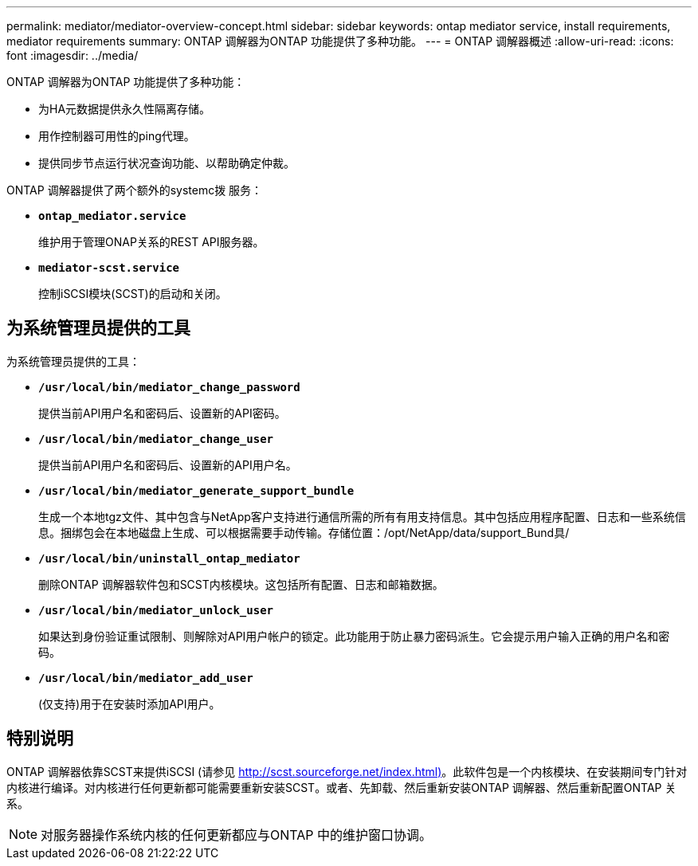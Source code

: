 ---
permalink: mediator/mediator-overview-concept.html 
sidebar: sidebar 
keywords: ontap mediator service, install requirements, mediator requirements 
summary: ONTAP 调解器为ONTAP 功能提供了多种功能。 
---
= ONTAP 调解器概述
:allow-uri-read: 
:icons: font
:imagesdir: ../media/


[role="lead"]
ONTAP 调解器为ONTAP 功能提供了多种功能：

* 为HA元数据提供永久性隔离存储。
* 用作控制器可用性的ping代理。
* 提供同步节点运行状况查询功能、以帮助确定仲裁。


ONTAP 调解器提供了两个额外的systemc拨 服务：

* *`ontap_mediator.service`*
+
维护用于管理ONAP关系的REST API服务器。

* *`mediator-scst.service`*
+
控制iSCSI模块(SCST)的启动和关闭。





== 为系统管理员提供的工具

为系统管理员提供的工具：

* *`/usr/local/bin/mediator_change_password`*
+
提供当前API用户名和密码后、设置新的API密码。

* *`/usr/local/bin/mediator_change_user`*
+
提供当前API用户名和密码后、设置新的API用户名。

* *`/usr/local/bin/mediator_generate_support_bundle`*
+
生成一个本地tgz文件、其中包含与NetApp客户支持进行通信所需的所有有用支持信息。其中包括应用程序配置、日志和一些系统信息。捆绑包会在本地磁盘上生成、可以根据需要手动传输。存储位置：/opt/NetApp/data/support_Bund具/

* *`/usr/local/bin/uninstall_ontap_mediator`*
+
删除ONTAP 调解器软件包和SCST内核模块。这包括所有配置、日志和邮箱数据。

* *`/usr/local/bin/mediator_unlock_user`*
+
如果达到身份验证重试限制、则解除对API用户帐户的锁定。此功能用于防止暴力密码派生。它会提示用户输入正确的用户名和密码。

* *`/usr/local/bin/mediator_add_user`*
+
(仅支持)用于在安装时添加API用户。





== 特别说明

ONTAP 调解器依靠SCST来提供iSCSI (请参见 http://scst.sourceforge.net/index.html)[]。此软件包是一个内核模块、在安装期间专门针对内核进行编译。对内核进行任何更新都可能需要重新安装SCST。或者、先卸载、然后重新安装ONTAP 调解器、然后重新配置ONTAP 关系。


NOTE: 对服务器操作系统内核的任何更新都应与ONTAP 中的维护窗口协调。
